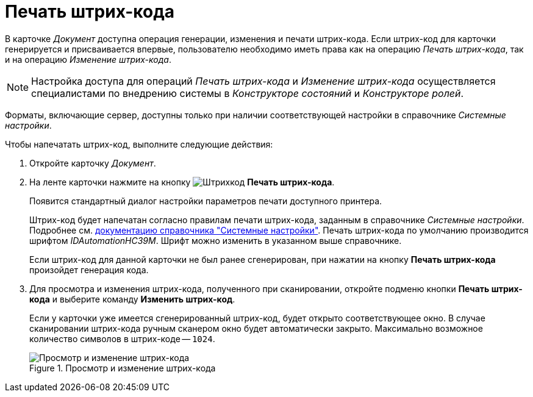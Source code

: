 = Печать штрих-кода

В карточке _Документ_ доступна операция генерации, изменения и печати штрих-кода. Если штрих-код для карточки генерируется и присваивается впервые, пользователю необходимо иметь права как на операцию _Печать штрих-кода_, так и на операцию _Изменение штрих-кода_.

[NOTE]
====
Настройка доступа для операций _Печать штрих-кода_ и _Изменение штрих-кода_ осуществляется специалистами по внедрению системы в _Конструкторе состояний_ и _Конструкторе ролей_.
====

Форматы, включающие сервер, доступны только при наличии соответствующей настройки в справочнике _Системные настройки_.

.Чтобы напечатать штрих-код, выполните следующие действия:
. Откройте карточку _Документ_.
. На ленте карточки нажмите на кнопку image:buttons/barcode.png[Штрихкод] *Печать штрих-кода*.
+
Появится стандартный диалог настройки параметров печати доступного принтера.
+
Штрих-код будет напечатан согласно правилам печати штрих-кода, заданным в справочнике _Системные настройки_. Подробнее см. xref:desdirs:systemsettings:general-settings.adoc#barcode-print[документацию справочника "Системные настройки"]. Печать штрих-кода по умолчанию производится шрифтом _IDAutomationHC39M_. Шрифт можно изменить в указанном выше справочнике.
+
Если штрих-код для данной карточки не был ранее сгенерирован, при нажатии на кнопку *Печать штрих-кода* произойдет генерация кода.
+
. Для просмотра и изменения штрих-кода, полученного при сканировании, откройте подменю кнопки *Печать штрих-кода* и выберите команду *Изменить штрих-код*.
+
Если у карточки уже имеется сгенерированный штрих-код, будет открыто соответствующее окно. В случае сканировании штрих-кода ручным сканером окно будет автоматически закрыто. Максимально возможное количество символов в штрих-коде -- `1024`.
+
.Просмотр и изменение штрих-кода
image::edit-barcode.png[Просмотр и изменение штрих-кода]
